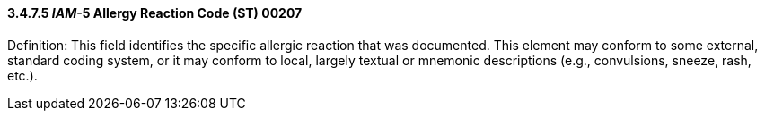 ==== *3.4.7.5* _IAM_-5 Allergy Reaction Code (ST) 00207

Definition: This field identifies the specific allergic reaction that was documented. This element may conform to some external, standard coding system, or it may conform to local, largely textual or mnemonic descriptions (e.g., convulsions, sneeze, rash, etc.).

